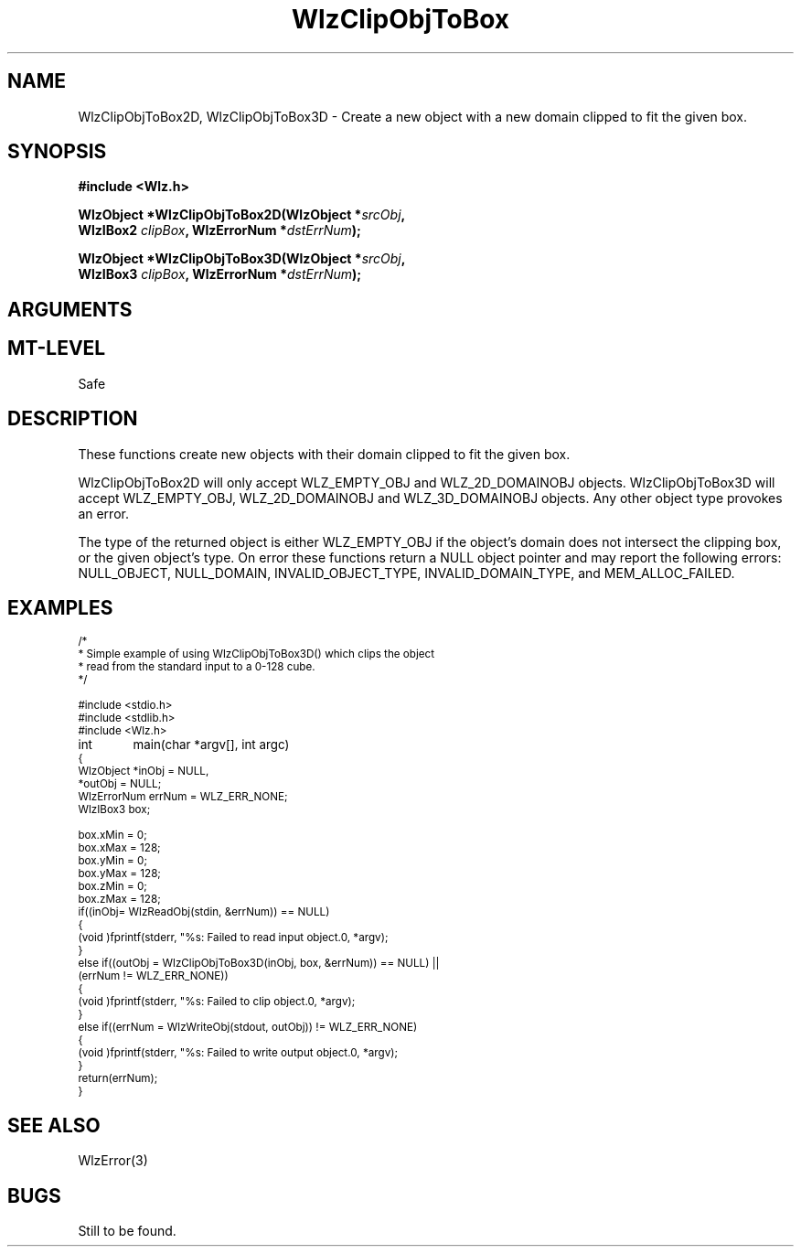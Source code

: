 '\" t
.\" ident MRC HGU $Id$
.\"""""""""""""""""""""""""""""""""""""""""""""""""""""""""""""""""""""""
.\" Project:    Woolz							"
.\" Title:      WlzClipObjToBox.3		                      	"
.\" Date:       March 1997	                                    	"
.\" Author:     Bill Hill 				    		"
.\" Copyright:	1997 Medical Research Council, UK.			"
.\"		All rights reserved.					"
.\" Address:	MRC Human Genetics Unit,				"
.\"		Western General Hospital,				"
.\"		Edinburgh, EH4 2XU, UK.					"
.\" Version:	%I%							"
.\" Purpose:    Woolz functions for clipping either a 2D or 3D domain	"
.\"		objects domain so that it lies within a given box.	"
.\" Maintenance:Log changes below, with most recent at top of list.	"
.\"""""""""""""""""""""""""""""""""""""""""""""""""""""""""""""""""""""""
.TH "WlzClipObjToBox" 3 "%G%" "MRC HGU Woolz" "Woolz Procedure Library"
.SH NAME
WlzClipObjToBox2D, WlzClipObjToBox3D \- Create a new object with a new
domain clipped to fit the given box.
.SH SYNOPSIS
.LP
.B #include <Wlz.h>
.LP
.BI "WlzObject *WlzClipObjToBox2D(WlzObject *" "srcObj" ,
.ti +10m
.BI "WlzIBox2 " "clipBox" ,
.BI "WlzErrorNum *" "dstErrNum" );
.LP
.BI "WlzObject *WlzClipObjToBox3D(WlzObject *" "srcObj" ,
.ti +10m
.BI "WlzIBox3 " "clipBox" ,
.BI "WlzErrorNum *" "dstErrNum" );
.SH ARGUMENTS
.TS
tab(^);
lI l.
srcObj^source object pointer.
clipBox^given 2 or 3D clipping box.
dstErrNum^destination pointer for error number, may be null.
.TE
.SH MT-LEVEL
.LP
Safe
.SH DESCRIPTION
These functions create new objects with their domain clipped to fit
the given box.
.LP
WlzClipObjToBox2D will only accept WLZ_EMPTY_OBJ and WLZ_2D_DOMAINOBJ objects.
WlzClipObjToBox3D will accept WLZ_EMPTY_OBJ, WLZ_2D_DOMAINOBJ and
WLZ_3D_DOMAINOBJ objects.
Any other object type provokes an error.
.LP
The type of the returned object is either WLZ_EMPTY_OBJ if the object's
domain does not intersect the clipping box,
or the given object's type.
On error these functions return a NULL object pointer and may report
the following errors: NULL_OBJECT,
NULL_DOMAIN, INVALID_OBJECT_TYPE, INVALID_DOMAIN_TYPE,
and MEM_ALLOC_FAILED.

.SH EXAMPLES
.LP
.ps -2
.cs R 24
.nf
/*
 * Simple example of using WlzClipObjToBox3D() which clips the object
 * read from the standard input to a 0-128 cube.
 */

#include <stdio.h>
#include <stdlib.h>
#include <Wlz.h>

int	        main(char *argv[], int argc)
{
  WlzObject     *inObj = NULL,
                *outObj = NULL;
  WlzErrorNum   errNum = WLZ_ERR_NONE;
  WlzIBox3      box;

  box.xMin = 0;
  box.xMax = 128;
  box.yMin = 0;
  box.yMax = 128;
  box.zMin = 0;
  box.zMax = 128;
  if((inObj= WlzReadObj(stdin, &errNum)) == NULL)
  {
    (void )fprintf(stderr, "%s: Failed to read input object.\n", *argv);
  }
  else if((outObj = WlzClipObjToBox3D(inObj, box, &errNum)) == NULL) ||
          (errNum != WLZ_ERR_NONE))
  {
    (void )fprintf(stderr, "%s: Failed to clip object.\n", *argv);
  }
  else if((errNum = WlzWriteObj(stdout, outObj)) != WLZ_ERR_NONE)
  {
    (void )fprintf(stderr, "%s: Failed to write output object.\n", *argv);
  }
  return(errNum);
}
.fi
.cs R
.ps +2
.SH SEE ALSO
WlzError(3)
.SH BUGS
Still to be found.
